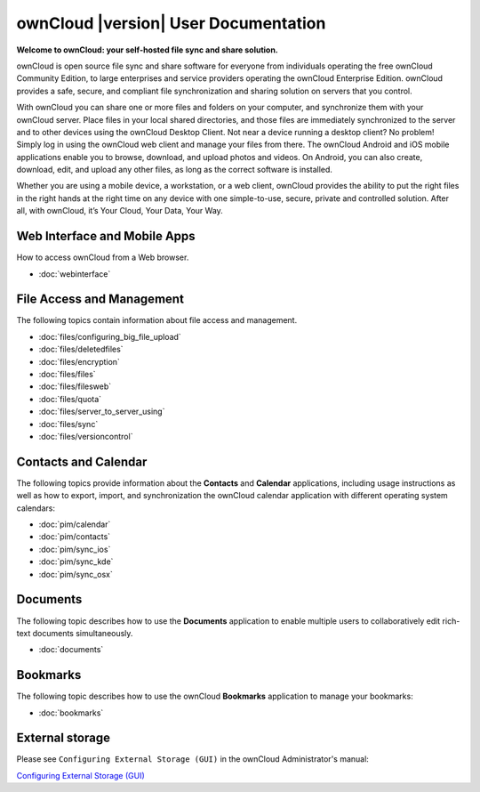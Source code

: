 .. _index:

=====================================
ownCloud |version| User Documentation
=====================================

**Welcome to ownCloud: your self-hosted file sync and share solution.**

ownCloud is open source file sync and share software for everyone from
individuals operating the free ownCloud Community Edition, to large enterprises
and service providers operating the ownCloud Enterprise Edition. ownCloud
provides a safe, secure, and compliant file synchronization and sharing
solution on servers that you control.

With ownCloud you can share one or more files and folders on your computer, and
synchronize them with your ownCloud server. Place files in your local shared
directories, and those files are immediately synchronized to the server and to
other devices using the ownCloud Desktop Client. Not near a device running a
desktop client? No problem! Simply log in using the ownCloud web client and
manage your files from there. The ownCloud Android and iOS mobile applications
enable you to browse, download, and upload photos and videos. On Android, you
can also create, download, edit, and upload any other files, as long as the
correct software is installed.

Whether you are using a mobile device, a workstation, or a web client, ownCloud
provides the ability to put the right files in the right hands at the right
time on any device with one simple-to-use, secure, private and controlled
solution. After all, with ownCloud, it’s Your Cloud, Your Data, Your Way.

Web Interface and Mobile Apps
=============================
How to access ownCloud from a Web browser.

* :doc:`webinterface`

File Access and Management
==========================
The following topics contain information about file access and management.

* :doc:`files/configuring_big_file_upload`
* :doc:`files/deletedfiles`
* :doc:`files/encryption`
* :doc:`files/files`
* :doc:`files/filesweb`
* :doc:`files/quota`
* :doc:`files/server_to_server_using`
* :doc:`files/sync`
* :doc:`files/versioncontrol`

Contacts and Calendar
=====================
The following topics provide information about the **Contacts** and
**Calendar** applications, including usage instructions as well as how to
export, import, and synchronization the ownCloud calendar application with
different operating system calendars:

* :doc:`pim/calendar`
* :doc:`pim/contacts`
* :doc:`pim/sync_ios`
* :doc:`pim/sync_kde`
* :doc:`pim/sync_osx`

Documents
=========
The following topic describes how to use the **Documents** application to
enable multiple users to collaboratively edit rich-text documents
simultaneously.

* :doc:`documents`

Bookmarks
=========
The following topic describes how to use the ownCloud **Bookmarks** application
to manage your bookmarks:

* :doc:`bookmarks`

External storage
================
Please see ``Configuring External Storage (GUI)`` in the ownCloud 
Administrator's manual:

`Configuring External Storage (GUI) 
<http://doc.owncloud.org/server/7.0/admin_manual/configuration/
custom_mount_config_gui.html>`_

.. Indices and tables
.. ==================

.. * :ref:`genindex`
